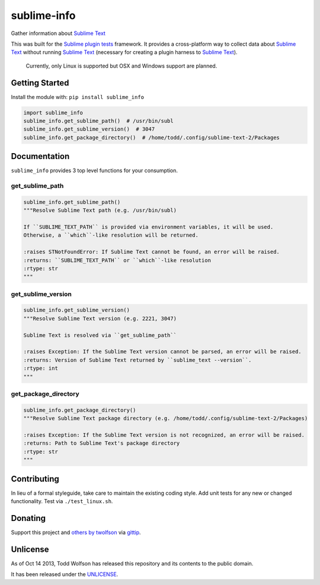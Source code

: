 sublime-info
============

.. image:: https://travis-ci.org/twolfson/sublime-info.png?branch=master
   :target: https://travis-ci.org/twolfson/sublime-info
   :alt: Build Status

Gather information about `Sublime Text`_

This was built for the `Sublime plugin tests`_ framework. It provides a cross-platform way to collect data about `Sublime Text`_ without running `Sublime Text`_ (necessary for creating a plugin harness to `Sublime Text`_).

.. _`Sublime Text`: http://sublimetext.com/
.. _`Sublime plugin tests`: https://github.com/twolfson/sublime-plugin-tests

    Currently, only Linux is supported but OSX and Windows support are planned.

Getting Started
---------------
Install the module with: ``pip install sublime_info``

.. code:: python

    import sublime_info
    sublime_info.get_sublime_path()  # /usr/bin/subl
    sublime_info.get_sublime_version()  # 3047
    sublime_info.get_package_directory()  # /home/todd/.config/sublime-text-2/Packages

Documentation
-------------
``sublime_info`` provides 3 top level functions for your consumption.

get_sublime_path
^^^^^^^^^^^^^^^^
.. code:: python

    sublime_info.get_sublime_path()
    """Resolve Sublime Text path (e.g. /usr/bin/subl)

    If ``SUBLIME_TEXT_PATH`` is provided via environment variables, it will be used.
    Otherwise, a ``which``-like resolution will be returned.

    :raises STNotFoundError: If Sublime Text cannot be found, an error will be raised.
    :returns: ``SUBLIME_TEXT_PATH`` or ``which``-like resolution
    :rtype: str
    """

get_sublime_version
^^^^^^^^^^^^^^^^^^^
.. code:: python

    sublime_info.get_sublime_version()
    """Resolve Sublime Text version (e.g. 2221, 3047)

    Sublime Text is resolved via ``get_sublime_path``

    :raises Exception: If the Sublime Text version cannot be parsed, an error will be raised.
    :returns: Version of Sublime Text returned by ``sublime_text --version``.
    :rtype: int
    """

get_package_directory
^^^^^^^^^^^^^^^^^^^
.. code:: python

    sublime_info.get_package_directory()
    """Resolve Sublime Text package directory (e.g. /home/todd/.config/sublime-text-2/Packages)

    :raises Exception: If the Sublime Text version is not recognized, an error will be raised.
    :returns: Path to Sublime Text's package directory
    :rtype: str
    """

Contributing
------------
In lieu of a formal styleguide, take care to maintain the existing coding style. Add unit tests for any new or changed functionality. Test via ``./test_linux.sh``.

Donating
--------
Support this project and `others by twolfson`_ via `gittip`_.

.. image:: https://rawgithub.com/twolfson/gittip-badge/master/dist/gittip.png
   :target: `gittip`_
   :alt: Support via Gittip

.. _`others by twolfson`:
.. _gittip: https://www.gittip.com/twolfson/

Unlicense
---------
As of Oct 14 2013, Todd Wolfson has released this repository and its contents to the public domain.

It has been released under the `UNLICENSE`_.

.. _UNLICENSE: https://github.com/twolfson/sublime-info/blob/master/UNLICENSE
